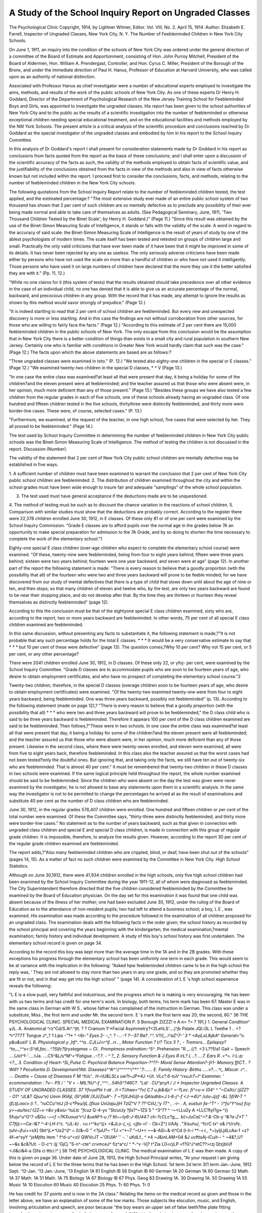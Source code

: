 A Study of the School Inquiry Report on Ungraded Classes
=========================================================

The Psychological Clinic
Copyright, 1914, by Lightner Witmer, Editor.
Vol. VIII, No. 2. April 15, 1914
:Author:  Elizabeth E. Farrell,
Inspector of Ungraded Classes, New York City, N. Y.
The Number of Feebleminded Children in New York City
Schools.

On June 1, 1911, an inquiry into the condition of the schools
of New York City was ordered under the general direction of a
committee of the Board of Estimate and Apportionment, consisting of Hon. John Purroy Mitchell, President of the Board of Aldermen, Hon. William A. Prendergast, Controller, and Hon. Cyrus
C. Miller, President of the Borough of the Bronx, and under the
immediate direction of Paul H. Hanus, Professor of Education at
Harvard University, who was called upon as an authority of national
distinction.

Associated with Professor Hanus as chief investigator were
a number of educational experts employed to investigate the aims,
methods, and results of the work of the public schools of New York
City. As one of these experts Dr Henry H. Goddard, Director of
the Department of Psychological Research of the New Jersey Training School for Feebleminded Boys and Girls, was appointed to
investigate the ungraded classes. His report has been given to the
school authorities of New York City and to the public as the results
of a scientific investigation into the number of feebleminded or
otherwise exceptional children needing special educational treatment, and on the educational facilities and methods employed
by the NW York Schools. The present article is a critical analysis of the scientific procedure and conclusions reached by Dr.
Goddard as the special investigator of the ungraded classes and
embodied by him in his report to the School Inquiry Committee.

In this analysis of Dr Goddard's report I shall present for
consideration statements made by Dr Goddard in his report as
conclusions from facts quoted from the report as the basis of these
conclusions; and I shall enter upon a discussion of the scientific
accuracy of the facts as such, the validity of the methods employed
to obtain facts of scientific value, and the justifiability of the conclusions obtained from the facts in view of the methods and also
in view of facts otherwise known but not included within the report.
I proceed first to consider the conclusions, facts, and methods, relating to the number of feebleminded children in the New York City
schools.

The following quotations from the School Inquiry Report
relate to the number of feebleminded children tested, the test
applied, and the estimated percentage:?
"The most extensive study ever made of an entire public school system
of two thousand has shown that 2 per cent of such children are so mentally defective as to preclude any possibility of their ever being made normal and able to
take care of themselves as adults. (See Pedagogical Seminary, June, 1911,
'Two Thousand Children Tested by the Binet Scale'; by Henry H. Goddard.)"
(Page 11.)
"Since this result was obtained by the use of the Binet-Simon Measuring
Scale of Intelligence, it stands or falls with the validity of the scale. A word
in regard to the accuracy of said scale: the Binet-Simon Measuring Scale of
Intelligence is the result of years of study by one of the ablest psychologists of
modern times. The scale itself has been tested and retested on groups of children
large and small. Practically the only valid criticisms that have ever been made
of it have been that it might be improved in some of its details. It has never
been rejected by any one as useless. The only seriously adverse criticisms have
been made either by persons who have not used the scale on more than a handful
of children or who have not used it intelligently. Those persons who have used
it on large numbers of children have declared that the more they use it the better
satisfied they are with it." (Pp. 11, 12.)

"While no one claims for it (this system of tests) that the results obtained
should take precedence over all other evidence in the case of an individual child,
no one has denied that it is able to give us an accurate percentage of the normal,
backward, and precocious children in any group. With the record that it has
made, any attempt to ignore the results as shown by this method would savor
strongly of prejudice." (Page 12.)

"It is indeed startling to read that 2 per cent of school children are feebleminded. But every new and unexpected discovery is more or less startling.
And in this case the findings are not without corroboration from other sources,
for those who are willing to fairly face the facts." (Page 12.)
"According to this estimate of 2 per cent there are 15,000 feebleminded
children in the public schools of New York. The only escape from this conclusion would be the assumption that in New York City there is a better condition of things than exists in a small city and rural population in southern New
Jersey. Certainly one who is familiar with conditions in Greater New York
would hardly claim that such was the case." (Page 12.)
The facts upon which the above statements are based are as
follows:?

"Three ungraded classes were examined in toto." (P. 12.)
"We tested also eighty-one children in the special or E classes." (Page 12.)
"We examined twenty-two children in the special D classes, * * V
(Page 13.)

"In one case the entire class was examined?at least all that were present
that day, it being a holiday for some of the children?and the eleven present
were all feebleminded; and the teacher assured us that those who were absent
were, in her opinion, much more deficient than any of those present." (Page 13.)
"Besides these groups we have also tested a few children from the regular
grades in each of five schools, one of these schools already having an ungraded
class. Of one hundred and fifteen children tested in the five schools, thirtythree were distinctly feebleminded, and thirty more were border-line cases.
These were, of course, selected cases." (P. 13.)

"Furthermore, we examined, at the request of the teacher, in one high
school, five cases that were selected by her. They all proved to be feebleminded."
(Page 14.)

The test used by School Inquiry Committee in determining
the number of feebleminded children in New York City public
schools was the Binet-Simon Measuring Scale of Intelligence. The
method of testing the children is not discussed in the report.
Discussion (Number).

The validity of the statement that 2 per cent of New York
City public school children are mentally defective may be established
in five ways.

1. A sufficient number of children must have been examined
to warrant the conclusion that 2 per cent of New York
City public school children are feebleminded.
2. The distribution of children examined throughout the city
and within the school grades must have been wide enough
to insure fair and adequate "samplings" of the whole
school population.

3. The test used must have general acceptance if the deductions made are to be unquestioned.
4. The method of testing must be such as to discount the
chance variation in the reactions of school children.
5. Comparison with similar studies must show that the deductions are probably correct.
According to the register there were 22,378 children enrolled
June 30, 1912, in E classes. Of these only 81 or of one per
cent were examined by the School Inquiry Commission.
"Grade E classes are to afford pupils over the normal age
in the grades below 7A an opportunity to make special
preparation for admission to the 7A Grade, and by so
doing to shorten the time necessary to complete the work
of the elementary school."1

Eighty-one special E class children (over-age children who
expect to complete the elementary school course) were examined.
"Of these, twenty-nine were feebleminded, being from four to
eight years behind; fifteen were three years behind; sixteen were
two years behind; fourteen were one year backward, and seven
were at age" (page 12). In another part of the report the following
statement is made: "There is every reason to believe that a goodly
proportion (with the possibility that all) of the fourteen who were
two and three years backward will prove to be feeble minded; for
we have discovered from our study of mental defectives that there
is a type of child that slows down until about the age of nine or
ten, and then stops; so that many children of eleven and twelve
who, by the test, are only two years backward are found to be near
their stopping place, and do not develop after that. By the time
they are thirteen or fourteen they reveal themselves as distinctly
feebleminded" (page 12).

According to this the conclusion must be that of the eightyone special E class children examined, sixty who are, according to
the report, two or more years backward are feebleminded. In
other words, 75 per cent of all special E class children examined
are feebleminded.

In this same discussion, without presenting any facts to substantiate it, the following statement is made,?"It is not probable
that any such percentage holds for the total E classes. * * * It
would be a very conservative estimate to say that * * * but
10 per cent of these were defective" (page 13). The question
comes,?Why 10 per cent? Why not 15 per cent, or 5 per cent,
or any other percentage?

There were 2041 children enrolled June 30, 1912, in D classes.
Of these only 22, or yfoj- per cent, were examined by the School
Inquiry Committee.
"Grade D classes are to accommodate pupils who are soon
to be fourteen years of age, who desire to obtain employment certificates, and who have no prospect of completing
the elementary school course."2

Twenty-two children, therefore, in the special D classes (overage children soon to be fourteen years of age, who desire to obtain
employment certificates) were examined. "Of the twenty-two
examined twenty-one were from four to eight years backward,
being feebleminded. One was three years backward, possibly not
feebleminded" (p. 13).
According to the following statement (made on page 12),?
"There is every reason to believe that a goodly proportion (with
the possibility that all) * * * who were two and three years
backward will prove to be feebleminded," the D class child who
is said to be three years backward is feebleminded. Therefore it
appears 100 per cent of the D class children examined are said to
be feebleminded. Then follows,?"These were in two schools.
In one case the entire class was examined?at least all that were
present that day, it being a holiday for some of the children?and
the eleven present were all feebleminded; and the teacher assured
us that those who were absent were, in her opinion, much more
deficient than any of those present. Likewise in the second class,
where there were twenty-seven enrolled, and eleven were examined,
all were from five to eight years back, therefore feebleminded. In
this class also the teacher assured us that the worst cases had not
been tested?only the doubtful ones. But ignoring that, and taking only the facts, we still have ten out of twenty-six who are feebleminded. That is almost 40 per cent."
It must be remembered that twenty-two children in these D
classes in two schools were examined. If the same logical principle
held throughout the report, the whole number examined should be
said to be feebleminded. Since the children who were absent on
the day the test was given were never examined by the investigator,
he is not allowed to base any statements upon them in a scientific
analysis. In the same way the investigator is not to be permitted
to change the percentages he arrived at as the result of examinations
and substitute 40 per cent as the number of D class children who
are feebleminded.

June 30, 1912, in the regular grades 578,407 children were
enrolled. One hundred and fifteen children or per cent of the
total number were examined. Of these the Committee says,
"thirty-three were distinctly feebleminded, and thirty more were
border-line cases." No statement as to the number of years backward, such as that given in connection with ungraded class children
and special E and special D class children, is made in connection
with this group of regular grade children. It is impossible, therefore, to analyze the results given. However, according to the report
30 per cent of the regular grade children examined are feebleminded.

The report adds,?"Also many feebleminded children who
are crippled, blind, or deaf, have been shut out of the schools"
(pages 14, 15). As a matter of fact no such children were examined
by the Committee in New York City.
High School Statistics.

Although on June 30,1912, there were 41,934 children enrolled in
the high schools, only five high school children had been examined
by the School Inquiry Committee during the year 1911-12, all of
whom were diagnosed as feebleminded. The City Superintendent
therefore directed that the five children considered feebleminded
by the Committee be examined by the Board of Education physician. On the day set for this examination it was found that one
child was absent because of the illness of her mother; one had been
excluded June 30, 1912, under the ruling of the Board of Education
as to the attendance of non-resident pupils; two had left to attend
a business school; a boy, L E , was examined. His examination was made according to the procedure followed in the examination of all children proposed for an ungraded class. The examination
deals with the following facts in the order given; the school history
as recorded by the school principal and covering the years beginning
with the kindergarten; the medical examination,?mental examination; family history and individual development. A study of this
boy's school history was first undertaken. The elementary school
record is given on page 34.

According to the record this boy was kept more than the average
time in the 1A and in the 2B grades. With these exceptions his progress
through the elementary school has been uniformly one term in each
grade. This would seem to be at variance with the implication in
the following: "Asked hpw feebleminded children came to be in the
high school the reply was, ' They are not allowed to stay more than
two years in any one grade, and so they are promoted whether they
are fit or not, and in that way get into the high school' " (page 14).
A consideration of L E 's high school experience reveals
the following:

"L E is a slow pupil, very faithful and industrious, and the progress
which he is making is very encouraging. He has been with us two terms and
has credit for one term's work. In biology, both terms, his term mark has been
67. Master E was in the same class in German with W S , whose
father has complained of the instruction in German. This class was under a
substitute, Miss  , the first term and under Mr.   the second term.
E 's mark the first term was 20; the second, 60."
36 THE PSYCHOLOGICAL CLINIC.
SPECIAL MEDICAL EXAMINATION
P. S  Borough ZIZZZ!
n A n> ?= ? 191,} 1. General Condition^ yJL.
A. Anatomical  ^rz^Cd/S.Ai^.^jtt.   ? ?
Cranium 1^*\
Facial Asymmetry?<2LehLS'....j^jb
Palate JQl.i3L L
Teethe 1 .. <?*r^777T
Tongue J^_? 1 Lips -"?* ^ <6r-*"
Eyes 2- -_^. ? -...-? ?--37
Ra? .^^..V?/l_..i^aZ^7-'
3 * \<AvjLxLlbjkA^
General<"n.
y&u&usII' L
B. Physiological y..}tf^..^^a...CJLiJ<r^if...rr..
, Motor Function  ?  t/?
Tics 3 ?  , -  Tremors...
Epilepsy?^to_._^^s<:S^dLfac...^.?Sifc?Ijrystagmas ~ CI..
Promptness ordination-^5^*.
Prehension "R
_..{/?. <3 L??5!a1  Gait ~
Speech ....(Jot^f-'.....tJa. ....C5^&L/s*M^<*^Fatigue...-?.?. - ^  ?_
2. Sensory Function & J
Eyes R irL?  L ..?.....7. Ears R .<*=. I-L-p: <?._
3. Condition of Heart-^Si_Pulse
C. Psychical
Balance Proportion-?^??-  Moral Sense
Attention?-fr1-  Memory ffiCT.. ? Will? ?
Peculiaritie
D. Development?Att. Diseases^^A^^.)^^^^^^/^*^ '.?:......
E. Family History :Births .....v?....^r_ Miscar .r^... .-. Deaths ~
Cause of Diseases F   M
^tUc'.. H-riU&LSLs u\ w?t~JP*4J <Ut. VLc?
6-tuV ^rxuJr7~l^ Examiner. '
ecommendation : ?v--     PS / ' "V >
-   MlL?tU^-f  ,^^^....54h5^?46C?.
"Ld/ .  CU^pry/t
/ J
* Inspector Ungraded Classes.
A STUDY OF UNGRADED CLASSES. 37
YfvuxPtir t-at  . /I <TUtwe<^?v( C.? u.jk&4jc^
~-?Loc. fi^<u-v (04^ ^ "~CaXc/ (jlZZ? - O1^ ^JL&T
Qjuu^e)
Umm (KlAjl, iSI^jAW /XJi/ZiuA^- 7
~?!jXJHUjt-a QAlsdhb<J t-6-j^-f <J-*4U^ /utu-Jjzf -&L 5fiW-T ^ (fLtjLoocv (i ?..
"ruCCu^ntJ j3-c*Peu/ijL.(fliuo UxUajuJjH TzlZ^V ? \??^CiiU_^y
1T^ , .-r- . A,
eustun fa-^T^ - '/^fu^Y^ou} fcy
y>~au/tec/ t2Z~v
<&v y&siu-^tuLtc "fcuz* Q-4-yv
"StcutJy ?jls?^~1ZS 5
" ^3^7? ^ -~<LLu2y A
\<LLCTtyl?g<-^() Sfuju^u^G^.?
u$Gu *-~<f ~7KXuoua^r^J &ueM^t-u /?
ttt~~ty6-J-6U44.? ch-?cCLc?g__. b(>JuCaL^=? &-Cb-y ^&?a-Z*T "
C?fijL~~Ca-!&? ^-4-LH-t^c. ^iJL-k) .
>u
r^^ku^(j> <&JLo-(_<j, <jfa*-<i' - Cb<Z^} t/AAj . "Xisuhu/,
^fcrC tx^ o&
i^t/rvfc. (uhr~jfui+<sX] 0bt^jL*^Us2^(l^ ~
0/&~0 '' <?juU?~ ^TJ <^*~7 "~U*<
~~&-ASi~&-ti^Cd (l-h-i **-<<_ *~}yijLjdLcAa-f <z?4f~e^syY
^jxMjtlts item " f^d-u^<zl/ QWVcJT
~'(XUlA^ '' -. '
uKdLf., ^ *4
~J&)nLAM<04
&J uvfttsAj-iCu/t-- ^
~4&?,U?~~&s &c&?lJt. - O-c^r /jj
'GjCj "S-n^-cte^ crvmceJ^ fiz^a^c/ ^ *-^v
-Vj? t^Zia LO<cjLP <f?G^J^etC??>rzj
QtzjbiUf <Jl&ci&4-a
(Sfa ci tttci.!^ j
38 THE PSYCHOLOGICAL CLINIC.
The medical examination of L  E  was then made.
A copy of this is given on page 36.
Under date of June 28, 1913, the High School Principal writes,
"At your request I am giving below the record of L  E
for the three terms that he has been in the High School.
1st term 2d term 3(1 term
Jan.-June, 1912 Sept. '12-Jan. '13 Jan.-June, '13
English 1A  61 English IB  56 English IB  60
German 1A  20 German 1A  60 German  52
Math. 1A  37 Math. 1A  51 Math. 1A  75
Biology 1A  67 Biology IB  67 Phys. Geog  83
Drawing 1A.  30 Drawing 1A.  50 Drawing 1A  55
Music 1A  10 Elocution  60 Music  40
Elocution  25 Phys. Tr  60
Phys. Tr  0

He has credit for 37 points and is now in the 2A class."
Relating the items on the medical record as given and those
in the letter above, we have an explanation of some of the low
marks. Those subjects like elocution, music, and English, involving
articulation and speech, are poor because "the boy wears an upper
set of false teeth?the plate fitting imperfectly and causing a peculiar
indistinctness of speech." What is the relation between the observations on the medical record,?"One brother in the far west on
account of ill health," "Is introspective and apprehensive about
his health"?and the first term's mark in physical training? At
the time of this medical examination by the school authorities
the teacher of physical training in the   high school was acquainted with the boy's physical condition and his desire to succeed
in athletics as well as the fear and apprehension he felt about his
health. The physical training mark for the third term suggests that
the teacher was able to accomplish much. It is of interest to know
that this boy wants to be a scientific farmer. He is said to have
an unusual knowledge of soils on Long Island.

Conclusion.
The question presented in this section of the report seems to
be,?Can we say as the result of the examination of 268 children,
148 of whom were known to be backward, that therefore 15,000
children out of 750,000, or the total school population, are feeble
minded?
A STUDY OF UNGRADED CLASSES. 39
TABLE I. STATISTICAL SUMMARY.
CHILDREN EXAMINED BY THE HANUS SCHOOL INQUIRY COMMISSION.
Percentage of
Total Register
TffV of 1 %... .
TtfTf Of 1 % ... .
TtfTT Of 1 %... .
Ttf7%
100%
Number
81
115
5
22
2000
School
Classification
Grade E
Regular Grade..
High School
Grade D
Vineland, N. J.. . .
Found
Defective
75%
30%
100%
100%
2%
Conclusion as to
750,000 public
school children in
New York City
Therefore 2%
are feebleminded.
Discussion (Distribution).
The validity of the statement that 2 per cent of New York
City public school children are feebleminded must be established
by showing such a distribution of children examined throughout
the city, and within the school grades, as will permit fair and adequate
"samplings" of the whole school population.
Mention is made in the report of two elementary schools in
which D class children were examined and of five elementary schools
in which regular grade children were examined. These are the
only indications of the number of elementary schools visited for the
purpose of testing children. No mention is made as to the boroughs
in which these seven schools are located.

Number of Elementary Schools
June 30, 1912
Manhattan  160
The Bronx  48
Brooklyn  168
Queens  86
Richmond  34
Total  496
Number of Elementary Schools
Visited by School Inquiry Com.
Total.... 7

Children from one high school were tested. There were twenty
such schools while the School Inquiry was under way, and on June
30, 1912, there were twenty-one, distributed as follows,?Manhattan,
5; the Bronx, 1; Brooklyn, 8; Queens, 6; Richmond, 1.
The report continues,?" Moreover, these schools were located
in the upper west side, lower east side, Flushing, and Borough of
Brooklyn, so that they are fairly representative of the city" (page
13). By "upper west side" does the report mean Washington
Heights or that crowded section of colored and white people from
Sixtieth to Seventieth Streets? Does the "lower east side" mean
the thrifty, energetic German element in the neighborhood of Ninth
Street or the more recent arrivals in America in the district south
of Grand Street? The Borough of Brooklyn is a large place. Were
the children examined from the Heights section, Erie Basin, Ridgewood, Brownsville, Williamsburg, or Park Slope? Similar inquiries
could be made about Flushing and other sections of Queens Borough.
It will be noticed that no examination was made in the Bronx with
its school population of 79,452, or Richmond with its 14,415 of
public school children. With these great sections of the school
population left out, and with lack of definiteness as to localities
which were examined, it is obvious that the distribution of children
tested throughout the city was not such as would permit of fair
and adequate notions of the whole school population to be obtained.
The validity of the statement that 2 per cent of New York City
public school children are feebleminded appears not to have been
established by a study of the distribution throughout the city.
How were the children distributed within the school grades?
One hundred and forty-nine children were, from the ungraded classes,
the special E classes, and the special D classes, while only one hundred
and fifteen were from the regular grades and five from high schools.
We do not know the particular grades from which the one hundred
and fifteen children were taken. It would throw light on the question
to know whether they were little 1A children or big 8B children.
From the material in the report, and which is quoted above, it is
questionable whether the "samplings" were sufficiently distributed
throughout the city and within the grades to permit of a fair and
adequate notion of the number of feebleminded in the school population of this city.
Discussion (Method).
The validity of the statement that 2 per cent of the New York
City school population are feebleminded must next be established
by showing that the method of giving the test and tabulating
results is in accordance with the best scientific practice.
Scientific practice demands answers to the following:?How
were these tests given? What method of checking up the results
was worked out? What information does the report give about
the children tested? Were those tested the children of professional
people, artisans, skilled laborers, office employes? What nationality
were these children? Were they foreign or native born? Is English
a foreign language in their homes? How old are they? What school
grades are they in? Were the tests given to individuals or to groups?
What time was allowed for the testing of each child? There is not
a word in the report in answer to these questions. There is not a
tabulation of the tests in the whole report. There is no evidence
that the checking up of results was in accordance with the practice
in scientific work.

However, for the sake of the argument it may be said that it
is quite likely that this or any other test given to school children
under the conditions named would show a similar result. Because
of their immaturity we can never be certain that any test given
to children really shows the true condition of those tested. Every
parent knows that otherwise well-behaved children often fail to
do their best in company. Every teacher will testify that the
superintendent never sees the children's best work. Indeed the
investigator himself acknowledges "No one has yet discovered
any sure way of selecting the right person by means of a fixed
examination" (page 8). In testing children we must discount the
new conditions created by the tests; the strange person who is giving the test, the attitude of the children toward being tested, the
fact that children are just developing their power of control and
direction. A test must be checked up by what is known of the child
under other conditions. This is the tendency in school promotion?
not what a child does in examinations alone but what he does
throughout the term, determines his ability to grasp harder work.
It is a fact that more children than adults are killed by accident
on the street, notwithstanding the fact that children are more agile
in getting around; but adults have better control and do not lose
their heads in new and untried situations. There is no evidence
that the chance reactions of the children under the artificial conditions of the examination, given by persons unfamiliar with the
child, were in any way taken into account.

It is obvious that with no information given as to the type of
children tested, their ages and their nationalities, no tabulation as
to the time given to each examination, and the method of checking
up the results, the statement of the School Inquiry Committee
that 2 per cent of New York City public school children are feebleminded has not been proved.

Discussion (Tests).
In the next place, the validity of the statement that 2 per cent
of the New York City school population is feebleminded must be
established by demonstrating the general acceptance by scientific
people of the particular test used in determining such percentage.
The Binet-Simon Measuring Scale of Intelligence is the test that
was used. This test was worked out after experimental work on
two hundred school children of Paris, France. The characteristic
of the scale is, that it is supposed to indicate certain knowledge
which normal children of a given age are said to have and which
children younger will not have unless they are precocious. Its
most extended use in this country was by the School Inquiry investigator who examined two thousand school children, which is
the entire school population of Vineland, New Jersey. The following are the Binet-Simon Tests of Intelligence for the eighth and for
the twelfth year:

VIII
1 Compares (Time 20")
Butterfly Wood Paper
Fly Glass Cloth
2 Counts backward 20 - 1. (Time 20")
3 Repeats days. M. T. W. T. F. S. S. (Time 10").
4 Counts stamps. 111222. (Time 10").
5 Repeats 4 7 3 9 5.
XII
1 Repeats 296437 5. 928516 4. 139584 7. (1 out of 3 correct).
2 Defines Charity
Justice
Goodness
3 Repeats, "I saw in the street a pretty little dog. He had curly brown hair, short legs and
a long tail."
4 Resists suggestion (Lines). 1. 2. 3. 4. 5. 6.
5 Problems: (a) Hanging from limb. (b) Neighbor's visitors.
Since the report states that some of the children tested live
on the lower east side, it is well to consider the fairness and the
reasonableness of the first question in the eight year old test. The
following story told by an elementary school teacher will suggest
the possibility of a correct answer to this test from these children.
The teacher was passing a Grand Street florist's shop late in the
afternoon. Grasses and similar refuse were being swept out when
a group of children rushed up and asked to have the sweepings.
They took hanclfuls and one said, "We'll throw it down and walk
on it and it will be the country." Perhaps children, whose conception of the country this represents, would be able to compare a
fly and a butterfly! How many adults who after hearing it read
once can repeat, "I saw in the street a pretty little dog. He had
curly, brown hair, short legs and a long tail," which is a part of the
twelve-year-old test?

The comments of scientific men show that the test is not unqualifiedly accepted. Since 1908 there has been considerable discussion in scientific journals with regard to the workings of the
Binet-Simon Scale. This discussion has centered around the marking scheme, native ability vs. scholastic attainments, lack of consideration of emotion, habit, control, etc. Some of the more
important criticisms are as follows:
"In well-to-do quarters the children averaged a higher level (at least threequarters, of a year) than those of the poorer infant and primary school. This,
shows that one must reckon with variations of intelligence in different social
classes."

M. Decroly, Brussels, Belgium.
"The tests are largely those of language efficiency; the ability to repeat
words and numbers is given too much importance, native ability is not sufficiently
tested but rather scholastic and other attainments."
Leonard P. Ayres, Ph.D., Russell Sage Foundation.
"Retardation does not follow a common flat level any more than growth
does, a child can be at the mental age of six in one capacity and twelve in another."
C. E. Seashore, Ph.D., University of Iowa.

"I am quite certain that many diagnoses of teachers or nurses based purely
upon the Binet tests will be very misleading, often humorously absurd, and at
times pernicious. I base this judgment upon extensive use of the tests on various
types of children: normal, backward, feebleminded, epileptic, insane, precocious.
The diagnoses which I make after an exhaustive study of all the available facts
are quite at variance with the Binet rating in a considerable percentage of cases.
* * * It should be remembered that mental testing is only one phase of
mental diagnosis; the determination of mental status does not automatically
include the determination of the causative factors. 'The function of the BinetSimon, or any other graded scale of intelligence, is to give us a preliminary,
and not a final survey or rating of the individual.' The testing is 'merely a
point of departure for further diagnosis'."

J. E. Wallace Wallin, Ph.D., University of Pittsburgh.
"Theoretically the Binet test is of equal value in classifying cases of mental
defect, but I have had twenty-five years of experience in the diagnosis and treatment of mental defect, and I have taught and classified thousands of these
people, and it is not necessary for me or for my assistants to use a Binet test
for classification. Nor do I believe that the Binet test would properly classify
pupils for definite instruction or for detailed care. I do not believe that any
merely psychological measurements will take the place of practical medical
training and experience in the diagnosis and care of the feebleminded."
Walter E. Fernald, M.D.

"I do not consider the Binet tests infallible by any means, in determining
the mental grade of a child. * * * In examining the child I take many
things into consideration, and am always careful to get the family history and
note the stigmata of degeneration."

Martin W. Barr, M.D.
"No Binet-Simon tests, nor any other tests, will inform us as to what children
we shall consider feebleminded. We define the feebleminded child as a result of
social considerations. He is the child who for his own good and for the good of
society should be segregated for life. After we have arrived at the social definition of feeblemindedness, we may employ our tests to inform us as-to the mental
status of a suspected case. A casual glance is all that is needed to assure us of
the mental and physical status of some feebleminded children. But there will
always be large numbers of children in the border zone between the socially
normal child and the socially feebleminded child, and with such children the
refinement of clinical methods and the application of intensive methods of observation and training will furnish us with psychological data which will enable us to
arrive at a secure social classification. A strictly scientific nomenclature will
dispense with the term 'mentally defective,' as failing to characterize with
sufficient definiteness the class of children under consideration. What characterizes 'mentally defective' children is not that they are mentally defective,
for other children, in fact all children, are mentally defective, but that they are
so defective mentally as to be socially unfit. For the term 'mentally defective,'
I would therefore propose substituting the term 'socially unfit,' or 'socially
defective.'"
Lightner Witmer, Ph.D., University of Pennsylvania.
The statement is made that "no one claims for it (Binet test)
that the results obtained should take precedence over all other
evidence in the case of an individual child" (page 12). There is no
evidence in the report that facts (other than those deduced by the
use of the Binet tests) were considered when the estimate was made.
The validity of the estimate therefore is determined by the general
acceptance of the test at this time.
It is evident from the quotations that there is a body of earnest
students in this country and in Europe who are at work on the
subject of mental tests; and that at present there is no universal
belief in the Binet tests as the means par excellence of diagnosing
deviating or exceptional mentality. In view of this fact the validity
of the statement that 2 per cent of the New York City school
population is feebleminded has not been established.
Discussion (Comparison).

The last standard which will be applied in order to determine
the validity of the estimate of the School Inquiry Committee that
2 per cent of the school population of this city is feebleminded is
that of comparison with the results of similar studies made elsewhere. A study of available data shows the following:
For Vineland, New Jersey.

"The most extensive study ever made of the children of an entire public
school system of two thousand has shown that 2 per cent of such children are
so mentally defective as to preclude any possibility of their ever being made
normal and able to take care of themselves as adults. (See Pedagogical Seminary
for June, 1911. 'Two Thousand Children Tested by the Binet Scale'; by
Henry H. Goddard.)" (Page 11, School Inquiry Report.)
For Massachusetts.
"The exact number of the feebleminded in the community is not known.
There are probably 2 to 1000 of our population, over 7000 in this State alone."1
For Pennsylvania.
"An estimate of the number of feebleminded at large in the community
was based upon the proportion of one mental defective to every three hundred
and fifty (350) persons, or one in four hundred (400) as a conservative estimate,
and one epileptic in two thousand (2000) persons, the report stating that this
'means more than 18,000 in the State of Pennsylvania'."2
For Germany.

"An average of \ of 1 per cent of the population of the city is made up
of weakminded children."3
For England.

"The most comprehensive investigation of the problem, the care and treatment of the feebleminded, was made by the English Royal Commission which
was appointed by Parliament in 1904. This Commission during six years studied
in many countries the problem here considered. The following table shows the
result of their investigation:

1 The Burden of Feeblemindedness, Walter E. Fernald, M.D.
2 Report of the Pennsylvania Commission on Segregation, Care, and Treatment of Feebleminded Persons, 1913.
3 B. Maennel, Rector of Mittelschule in Halle a.d. Saale.
Showing the Number of Feebleminded per 1000 Throughout
the United Kingdom?English Royal Commission, 1904
Urban.
Agricultural.
Manchester.
Birmingham.
Hull
Glasgow....
Dublin
Belfast
Somersetshire..
Wiltshire
Lincolnshire
Carnarvonshire.
Galway
3.74
3.76
1.35
1.68
4.14
2.45
4.54
4.25
4.68
3.96
4.49
Summary
Place
Vineland, N. J.
Massachusetts.
Pennsylvania..
Germany
England
Feebleminded
20 per 1000
2 " 1000
3-4 " 1000
5 " 1000
3-4 " 1000

Showing the Percentage of Mentally Defective Children to the Public Elementary School
Population in Certain Districts Investigated by the Royal Commission of 1904.
Urban.

Industrial.
Mixed Industrial and Agricultural
Agricultural.
Manchester.
Birmingham.
Hull
Glasgow
Dublin
Belfast
Stoke-on-Trent.
Durham
Cork
Nottinghamshire.
Carmarthenshire.
Somersetshire..
Wiltshire
Lincolnshire
Carnarvonshire.
Galway
1.20
1.03
0.30
0.74
1.85
0.50
0.59
0.24
0.35
0.66
0.76
0.61
0.55
0.96
0.47
1.33

"The only escape from this conclusion (2 per cent) would be
the assumption that in New York City there is a better condition
of things than exists in the small city and rural population in southern
New Jersey" (page 12).

The English Royal Commission found that the urban population of six cities gave an average of 2.85 per thousand, while five
agricultural districts gave a proportion of 4.38 per thousand of
the general population. The Commission on the Care and Treatment of the Feebleminded in Pennsylvania comments on this statement as follows: " It is possible that an explanation of this sociological
phenomenon may be found in the lure of the city, which is felt more
by the capable, ambitious, and enterprising than it is by the dull
and plodding in rural population. On the other hand, the incompetents also may be driven from the city, where they are in danger of
starvation and go to the country, where living is cheaper or charity
more open-handed."

From the foregoing it is evident that the estimate of the School
Inquiry Committee that 2 per cent of the New York City school
population are feebleminded is not reinforced by the results of the
investigations made elsewhere. It is further evident that the English
Royal Commission found a greater percentage of feebleminded in
rural communities than in urban centers.
(To be continued.)
